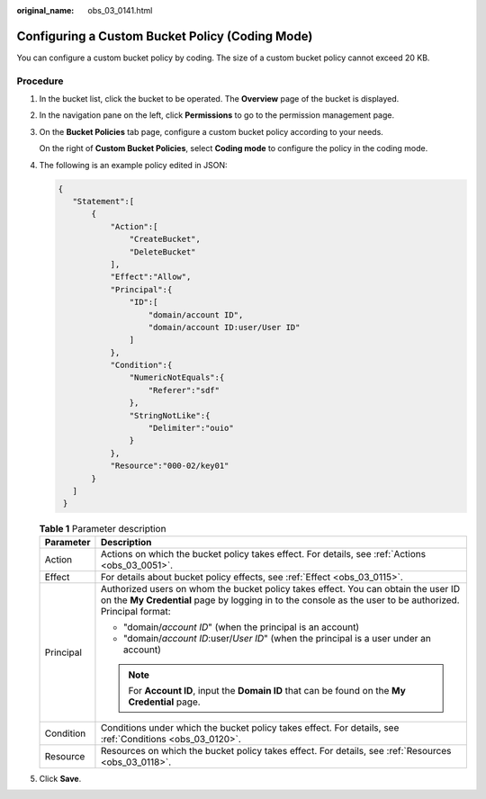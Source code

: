 :original_name: obs_03_0141.html

.. _obs_03_0141:

Configuring a Custom Bucket Policy (Coding Mode)
================================================

You can configure a custom bucket policy by coding. The size of a custom bucket policy cannot exceed 20 KB.

Procedure
---------

#. In the bucket list, click the bucket to be operated. The **Overview** page of the bucket is displayed.

#. In the navigation pane on the left, click **Permissions** to go to the permission management page.

#. On the **Bucket Policies** tab page, configure a custom bucket policy according to your needs.

   On the right of **Custom Bucket Policies**, select **Coding mode** to configure the policy in the coding mode.

#. The following is an example policy edited in JSON:

   .. code-block::

      {
         "Statement":[
             {
                 "Action":[
                     "CreateBucket",
                     "DeleteBucket"
                 ],
                 "Effect":"Allow",
                 "Principal":{
                     "ID":[
                         "domain/account ID",
                         "domain/account ID:user/User ID"
                     ]
                 },
                 "Condition":{
                     "NumericNotEquals":{
                         "Referer":"sdf"
                     },
                     "StringNotLike":{
                         "Delimiter":"ouio"
                     }
                 },
                 "Resource":"000-02/key01"
             }
         ]
       }

   .. table:: **Table 1** Parameter description

      +-----------------------------------+------------------------------------------------------------------------------------------------------------------------------------------------------------------------------------------------+
      | Parameter                         | Description                                                                                                                                                                                    |
      +===================================+================================================================================================================================================================================================+
      | Action                            | Actions on which the bucket policy takes effect. For details, see :ref:`Actions <obs_03_0051>`.                                                                                                |
      +-----------------------------------+------------------------------------------------------------------------------------------------------------------------------------------------------------------------------------------------+
      | Effect                            | For details about bucket policy effects, see :ref:`Effect <obs_03_0115>`.                                                                                                                      |
      +-----------------------------------+------------------------------------------------------------------------------------------------------------------------------------------------------------------------------------------------+
      | Principal                         | Authorized users on whom the bucket policy takes effect. You can obtain the user ID on the **My Credential** page by logging in to the console as the user to be authorized. Principal format: |
      |                                   |                                                                                                                                                                                                |
      |                                   | -  "domain/*account ID*" (when the principal is an account)                                                                                                                                    |
      |                                   | -  "domain/*account ID*:user/*User ID*" (when the principal is a user under an account)                                                                                                        |
      |                                   |                                                                                                                                                                                                |
      |                                   | .. note::                                                                                                                                                                                      |
      |                                   |                                                                                                                                                                                                |
      |                                   |    For **Account ID**, input the **Domain ID** that can be found on the **My Credential** page.                                                                                                |
      +-----------------------------------+------------------------------------------------------------------------------------------------------------------------------------------------------------------------------------------------+
      | Condition                         | Conditions under which the bucket policy takes effect. For details, see :ref:`Conditions <obs_03_0120>`.                                                                                       |
      +-----------------------------------+------------------------------------------------------------------------------------------------------------------------------------------------------------------------------------------------+
      | Resource                          | Resources on which the bucket policy takes effect. For details, see :ref:`Resources <obs_03_0118>`.                                                                                            |
      +-----------------------------------+------------------------------------------------------------------------------------------------------------------------------------------------------------------------------------------------+

#. Click **Save**.
